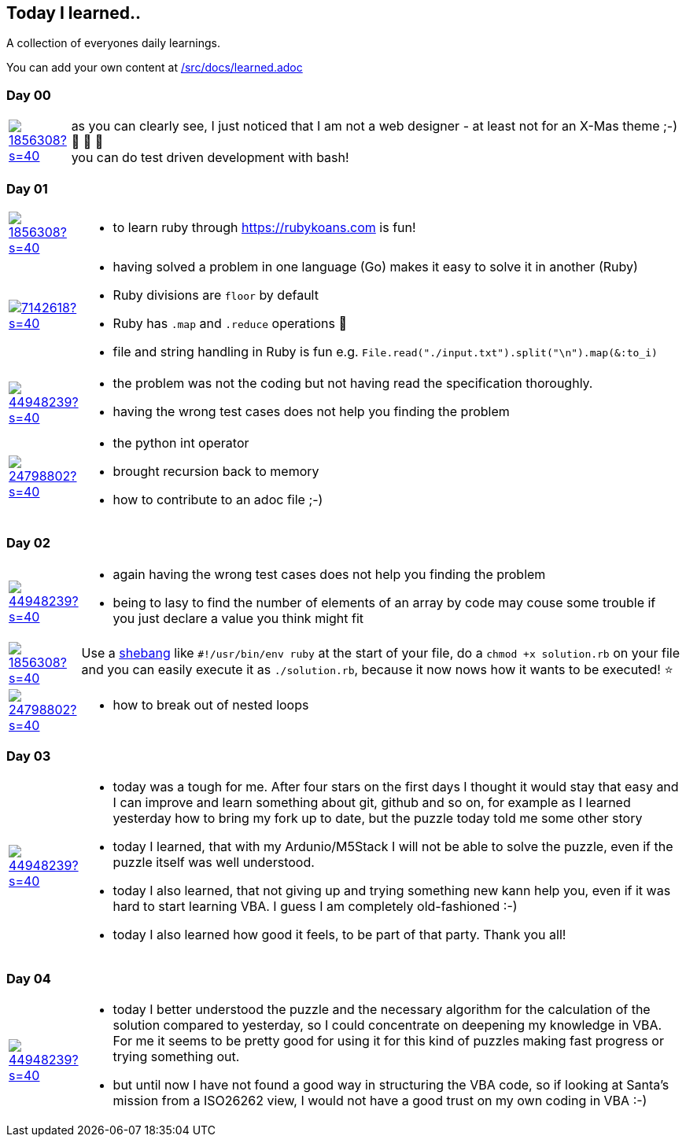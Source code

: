 // * create a new table for each day
// * use the avatar images to make the file nicer
// * create a new line for each use
// a| means that you can use asciidoc syntax in this cell

//some attributes to make the file more readable

:rdmueller: image:https://avatars2.githubusercontent.com/u/1856308?s=40[link=https://github.com/rdmueller]
:anoff: image:https://avatars2.githubusercontent.com/u/7142618?s=40[link=https://github.com/anoff]
:robertwalter83: image:https://avatars2.githubusercontent.com/u/5462981?s=40[link=https://github.com/robertwalter83]
:gysel: image:https://avatars0.githubusercontent.com/u/1065960?s=40[link=https://github.com/gysel]
:tschulte: image:https://avatars1.githubusercontent.com/u/203910?s=40[link=https://github.com/tschulte]
:olithissen: image:https://avatars1.githubusercontent.com/u/13063051?s=40[link=https://github.com/olithissen]
:RJPlog: image:https://avatars3.githubusercontent.com/u/44948239?s=40[link=https://github.com/RJPlog]
:sancho1241: image:https://avatars0.githubusercontent.com/u/24798802?s=40[link=https://github.com/sancho1241]

== Today I learned..

A collection of everyones daily learnings.

You can add your own content at https://github.com/docToolchain/aoc-2019/blob/master/src/docs/learned.adoc[/src/docs/learned.adoc]

=== Day 00

[cols="1,10"]
|====

a|{rdmueller}
a| as you can clearly see, I just noticed that I am not a web designer - at least not for an X-Mas theme ;-) 🎅 🎄 🤣 +
  you can do test driven development with bash!

|====

=== Day 01

[cols="1,10"]
|====

a|{rdmueller}
a| * to learn ruby through https://rubykoans.com is fun!

a|{anoff}
a|  * having solved a problem in one language (Go) makes it easy to solve it in another (Ruby)
    * Ruby divisions are `floor` by default
    * Ruby has `.map` and `.reduce` operations 💖
    * file and string handling in Ruby is fun e.g. `File.read("./input.txt").split("\n").map(&:to_i)`

a|{RJPlog}
a|  * the problem was not the coding but not having read the specification thoroughly.
    * having the wrong test cases does not help you finding the problem
a|{sancho1241}
a|  * the python int operator
    * brought recursion back to memory
    * how to contribute to an adoc file ;-)

|====

=== Day 02

[cols="1,10"]
|====

a|{RJPlog}
a|  * again having the wrong test cases does not help you finding the problem
    * being to lasy to find the number of elements of an array by code may couse some trouble if you just declare a value you think might fit

a|{rdmueller}
a| Use a https://de.wikipedia.org/wiki/Shebang[shebang] like `#!/usr/bin/env ruby` at the start of your file, 
do a `chmod +x solution.rb` on your file 
and you can easily execute it as `./solution.rb`,
because it now nows how it wants to be executed! ⭐ 
a|{sancho1241}
a|  * how to break out of nested loops
|====

=== Day 03

[cols="1,10"]
|====

a|{RJPlog}
a|  * today was a tough for me. After four stars on the first days I thought it would stay that easy and I can improve and learn something about git, github and so on, for example as I learned yesterday how to bring my fork up to date, but the puzzle today told me some other story
    * today I learned, that with my Ardunio/M5Stack I will not be able to solve the puzzle, even if the puzzle itself was well understood. 
    * today I also learned, that not giving up and trying something new kann help you, even if it was hard to start learning VBA. I guess I am completely old-fashioned :-)
    * today I also learned how good it feels, to be part of that party. Thank you all! 



|====


=== Day 04

[cols="1,10"]
|====

a|{RJPlog}
a|  * today I better understood the puzzle and the necessary algorithm for the calculation of the solution compared to yesterday, so I could concentrate on deepening my knowledge in VBA. For me it seems to be pretty good for using it for this kind of puzzles making fast progress or trying something out. 
    * but until now I have not found a good way in structuring the VBA code, so if looking at Santa's mission from a ISO26262 view, I would not have a good trust on my own coding in VBA :-)


|====

